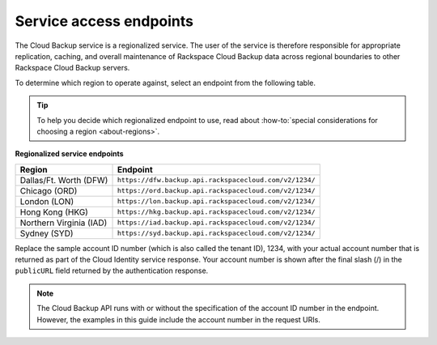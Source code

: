 .. _service-access-endpoints:

========================
Service access endpoints
========================

The Cloud Backup service is a regionalized service. The user of the service is
therefore responsible for appropriate replication, caching, and overall
maintenance of Rackspace Cloud Backup data across regional boundaries to other
Rackspace Cloud Backup servers.

To determine which region to operate against, select an endpoint from
the following table.

.. tip::
   To help you decide which regionalized endpoint to use, read about
   :how-to:`special considerations for choosing a region <about-regions>`.

**Regionalized service endpoints**

+---------------------+-------------------------------------------------------+
| Region              | Endpoint                                              |
+=====================+=======================================================+
| Dallas/Ft. Worth    | ``https://dfw.backup.api.rackspacecloud.com/v2/1234/``|
| (DFW)               |                                                       |
+---------------------+-------------------------------------------------------+
| Chicago (ORD)       | ``https://ord.backup.api.rackspacecloud.com/v2/1234/``|
+---------------------+-------------------------------------------------------+
| London (LON)        | ``https://lon.backup.api.rackspacecloud.com/v2/1234/``|
+---------------------+-------------------------------------------------------+
| Hong Kong (HKG)     | ``https://hkg.backup.api.rackspacecloud.com/v2/1234/``|
+---------------------+-------------------------------------------------------+
| Northern Virginia   | ``https://iad.backup.api.rackspacecloud.com/v2/1234/``|
| (IAD)               |                                                       |
+---------------------+-------------------------------------------------------+
| Sydney (SYD)        | ``https://syd.backup.api.rackspacecloud.com/v2/1234/``|
+---------------------+-------------------------------------------------------+

Replace the sample account ID number (which is also called the tenant ID), 1234,
with your actual account number that is returned as part of the Cloud Identity
service response. Your account number is shown after the final slash (/) in the
``publicURL`` field returned by the authentication response.

..  note::
    The Cloud Backup API runs with or without the specification of the account
    ID number in the endpoint. However, the examples in this guide include the
    account number in the request URIs.
